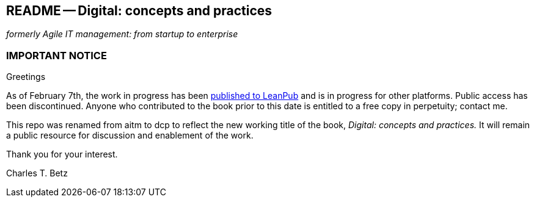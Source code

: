 == README -- Digital: concepts and practices
_formerly Agile IT management: from startup to enterprise_

:toc:

=== IMPORTANT NOTICE

Greetings

As of February 7th, the work in progress has been https://leanpub.com/digitaldelivery[published to LeanPub] and is in progress for other platforms. Public access has been discontinued. Anyone who contributed to the book prior to this date is entitled to a free copy in perpetuity; contact me.

This repo was renamed from aitm to dcp to reflect the new working title of the book, _Digital: concepts and practices._ It will remain a public resource for discussion and enablement of the work.

Thank you for your interest.

Charles T. Betz
